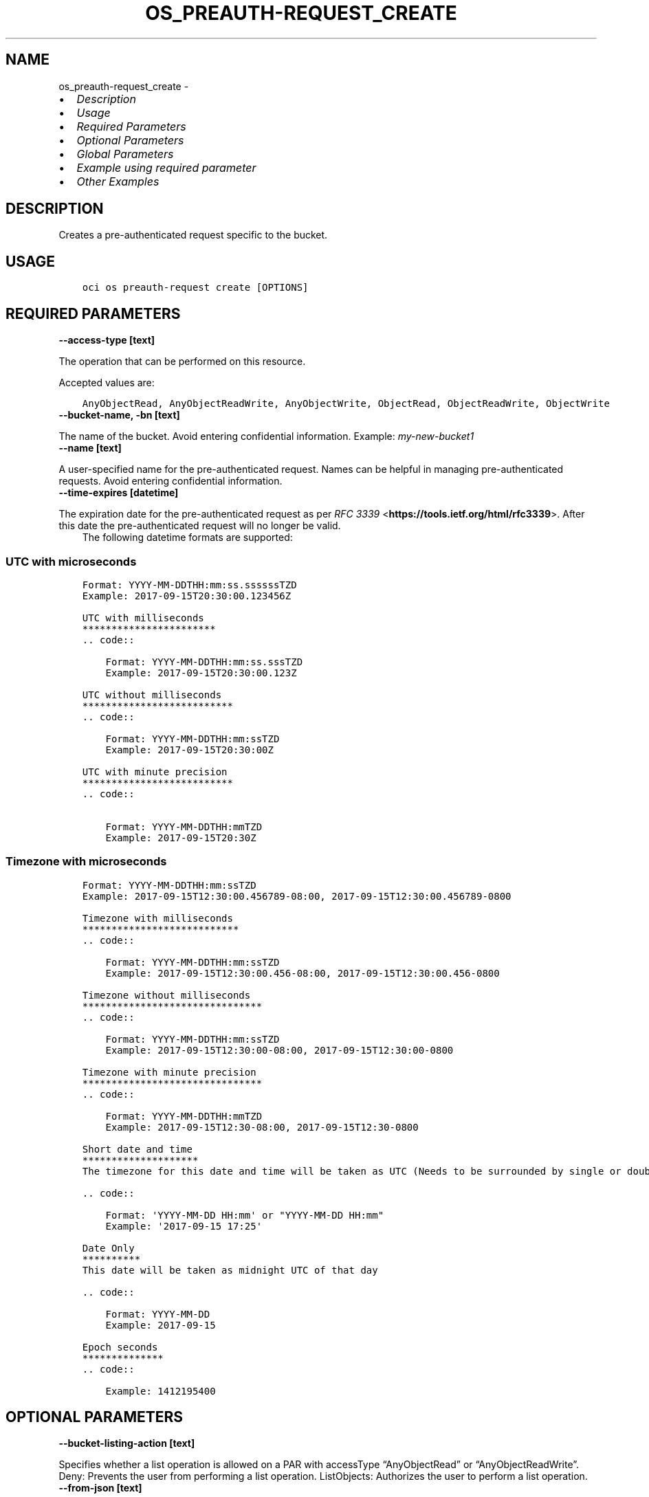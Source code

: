.\" Man page generated from reStructuredText.
.
.TH "OS_PREAUTH-REQUEST_CREATE" "1" "Apr 15, 2024" "3.39.1" "OCI CLI Command Reference"
.SH NAME
os_preauth-request_create \- 
.
.nr rst2man-indent-level 0
.
.de1 rstReportMargin
\\$1 \\n[an-margin]
level \\n[rst2man-indent-level]
level margin: \\n[rst2man-indent\\n[rst2man-indent-level]]
-
\\n[rst2man-indent0]
\\n[rst2man-indent1]
\\n[rst2man-indent2]
..
.de1 INDENT
.\" .rstReportMargin pre:
. RS \\$1
. nr rst2man-indent\\n[rst2man-indent-level] \\n[an-margin]
. nr rst2man-indent-level +1
.\" .rstReportMargin post:
..
.de UNINDENT
. RE
.\" indent \\n[an-margin]
.\" old: \\n[rst2man-indent\\n[rst2man-indent-level]]
.nr rst2man-indent-level -1
.\" new: \\n[rst2man-indent\\n[rst2man-indent-level]]
.in \\n[rst2man-indent\\n[rst2man-indent-level]]u
..
.INDENT 0.0
.IP \(bu 2
\fI\%Description\fP
.IP \(bu 2
\fI\%Usage\fP
.IP \(bu 2
\fI\%Required Parameters\fP
.IP \(bu 2
\fI\%Optional Parameters\fP
.IP \(bu 2
\fI\%Global Parameters\fP
.IP \(bu 2
\fI\%Example using required parameter\fP
.IP \(bu 2
\fI\%Other Examples\fP
.UNINDENT
.SH DESCRIPTION
.sp
Creates a pre\-authenticated request specific to the bucket.
.SH USAGE
.INDENT 0.0
.INDENT 3.5
.sp
.nf
.ft C
oci os preauth\-request create [OPTIONS]
.ft P
.fi
.UNINDENT
.UNINDENT
.SH REQUIRED PARAMETERS
.INDENT 0.0
.TP
.B \-\-access\-type [text]
.UNINDENT
.sp
The operation that can be performed on this resource.
.sp
Accepted values are:
.INDENT 0.0
.INDENT 3.5
.sp
.nf
.ft C
AnyObjectRead, AnyObjectReadWrite, AnyObjectWrite, ObjectRead, ObjectReadWrite, ObjectWrite
.ft P
.fi
.UNINDENT
.UNINDENT
.INDENT 0.0
.TP
.B \-\-bucket\-name, \-bn [text]
.UNINDENT
.sp
The name of the bucket. Avoid entering confidential information. Example: \fImy\-new\-bucket1\fP
.INDENT 0.0
.TP
.B \-\-name [text]
.UNINDENT
.sp
A user\-specified name for the pre\-authenticated request. Names can be helpful in managing pre\-authenticated requests. Avoid entering confidential information.
.INDENT 0.0
.TP
.B \-\-time\-expires [datetime]
.UNINDENT
.sp
The expiration date for the pre\-authenticated request as per \fI\%RFC 3339\fP <\fBhttps://tools.ietf.org/html/rfc3339\fP>\&. After this date the pre\-authenticated request will no longer be valid.
.INDENT 0.0
.INDENT 3.5
The following datetime formats are supported:
.UNINDENT
.UNINDENT
.SS UTC with microseconds
.INDENT 0.0
.INDENT 3.5
.sp
.nf
.ft C
Format: YYYY\-MM\-DDTHH:mm:ss.ssssssTZD
Example: 2017\-09\-15T20:30:00.123456Z

UTC with milliseconds
***********************
\&.. code::

    Format: YYYY\-MM\-DDTHH:mm:ss.sssTZD
    Example: 2017\-09\-15T20:30:00.123Z

UTC without milliseconds
**************************
\&.. code::

    Format: YYYY\-MM\-DDTHH:mm:ssTZD
    Example: 2017\-09\-15T20:30:00Z

UTC with minute precision
**************************
\&.. code::

    Format: YYYY\-MM\-DDTHH:mmTZD
    Example: 2017\-09\-15T20:30Z
.ft P
.fi
.UNINDENT
.UNINDENT
.SS Timezone with microseconds
.INDENT 0.0
.INDENT 3.5
.sp
.nf
.ft C
Format: YYYY\-MM\-DDTHH:mm:ssTZD
Example: 2017\-09\-15T12:30:00.456789\-08:00, 2017\-09\-15T12:30:00.456789\-0800

Timezone with milliseconds
***************************
\&.. code::

    Format: YYYY\-MM\-DDTHH:mm:ssTZD
    Example: 2017\-09\-15T12:30:00.456\-08:00, 2017\-09\-15T12:30:00.456\-0800

Timezone without milliseconds
*******************************
\&.. code::

    Format: YYYY\-MM\-DDTHH:mm:ssTZD
    Example: 2017\-09\-15T12:30:00\-08:00, 2017\-09\-15T12:30:00\-0800

Timezone with minute precision
*******************************
\&.. code::

    Format: YYYY\-MM\-DDTHH:mmTZD
    Example: 2017\-09\-15T12:30\-08:00, 2017\-09\-15T12:30\-0800

Short date and time
********************
The timezone for this date and time will be taken as UTC (Needs to be surrounded by single or double quotes)

\&.. code::

    Format: \(aqYYYY\-MM\-DD HH:mm\(aq or "YYYY\-MM\-DD HH:mm"
    Example: \(aq2017\-09\-15 17:25\(aq

Date Only
**********
This date will be taken as midnight UTC of that day

\&.. code::

    Format: YYYY\-MM\-DD
    Example: 2017\-09\-15

Epoch seconds
**************
\&.. code::

    Example: 1412195400
.ft P
.fi
.UNINDENT
.UNINDENT
.SH OPTIONAL PARAMETERS
.INDENT 0.0
.TP
.B \-\-bucket\-listing\-action [text]
.UNINDENT
.sp
Specifies whether a list operation is allowed on a PAR with accessType “AnyObjectRead” or “AnyObjectReadWrite”. Deny: Prevents the user from performing a list operation. ListObjects: Authorizes the user to perform a list operation.
.INDENT 0.0
.TP
.B \-\-from\-json [text]
.UNINDENT
.sp
Provide input to this command as a JSON document from a file using the \fI\%file://path\-to/file\fP syntax.
.sp
The \fB\-\-generate\-full\-command\-json\-input\fP option can be used to generate a sample json file to be used with this command option. The key names are pre\-populated and match the command option names (converted to camelCase format, e.g. compartment\-id –> compartmentId), while the values of the keys need to be populated by the user before using the sample file as an input to this command. For any command option that accepts multiple values, the value of the key can be a JSON array.
.sp
Options can still be provided on the command line. If an option exists in both the JSON document and the command line then the command line specified value will be used.
.sp
For examples on usage of this option, please see our “using CLI with advanced JSON options” link: \fI\%https://docs.cloud.oracle.com/iaas/Content/API/SDKDocs/cliusing.htm#AdvancedJSONOptions\fP
.INDENT 0.0
.TP
.B \-\-namespace\-name, \-\-namespace, \-ns [text]
.UNINDENT
.sp
The Object Storage namespace used for the request. If not provided, this parameter will be obtained internally using a call to ‘oci os ns get’
.INDENT 0.0
.TP
.B \-\-object\-name, \-on [text]
.UNINDENT
.sp
The name of the object that is being granted access to by the pre\-authenticated request. Avoid entering confidential information. The object name can be null and if so, the pre\-authenticated request grants access to the entire bucket if the access type allows that. The object name can be a prefix as well, in that case pre\-authenticated request grants access to all the objects within the bucket starting with that prefix provided that we have the correct access type.
.SH GLOBAL PARAMETERS
.sp
Use \fBoci \-\-help\fP for help on global parameters.
.sp
\fB\-\-auth\-purpose\fP, \fB\-\-auth\fP, \fB\-\-cert\-bundle\fP, \fB\-\-cli\-auto\-prompt\fP, \fB\-\-cli\-rc\-file\fP, \fB\-\-config\-file\fP, \fB\-\-connection\-timeout\fP, \fB\-\-debug\fP, \fB\-\-defaults\-file\fP, \fB\-\-endpoint\fP, \fB\-\-generate\-full\-command\-json\-input\fP, \fB\-\-generate\-param\-json\-input\fP, \fB\-\-help\fP, \fB\-\-latest\-version\fP, \fB\-\-max\-retries\fP, \fB\-\-no\-retry\fP, \fB\-\-opc\-client\-request\-id\fP, \fB\-\-opc\-request\-id\fP, \fB\-\-output\fP, \fB\-\-profile\fP, \fB\-\-proxy\fP, \fB\-\-query\fP, \fB\-\-raw\-output\fP, \fB\-\-read\-timeout\fP, \fB\-\-realm\-specific\-endpoint\fP, \fB\-\-region\fP, \fB\-\-release\-info\fP, \fB\-\-request\-id\fP, \fB\-\-version\fP, \fB\-?\fP, \fB\-d\fP, \fB\-h\fP, \fB\-i\fP, \fB\-v\fP
.SH EXAMPLE USING REQUIRED PARAMETER
.sp
Copy the following CLI commands into a file named example.sh. Run the command by typing “bash example.sh” and replacing the example parameters with your own.
.sp
Please note this sample will only work in the POSIX\-compliant bash\-like shell. You need to set up \fI\%the OCI configuration\fP <\fBhttps://docs.oracle.com/en-us/iaas/Content/API/SDKDocs/cliinstall.htm#configfile\fP> and \fI\%appropriate security policies\fP <\fBhttps://docs.oracle.com/en-us/iaas/Content/Identity/Concepts/policygetstarted.htm\fP> before trying the examples.
.INDENT 0.0
.INDENT 3.5
.sp
.nf
.ft C
    export access_type=<substitute\-value\-of\-access_type> # https://docs.cloud.oracle.com/en\-us/iaas/tools/oci\-cli/latest/oci_cli_docs/cmdref/os/preauth\-request/create.html#cmdoption\-access\-type
    export bucket_name=<substitute\-value\-of\-bucket_name> # https://docs.cloud.oracle.com/en\-us/iaas/tools/oci\-cli/latest/oci_cli_docs/cmdref/os/preauth\-request/create.html#cmdoption\-bucket\-name
    export name=<substitute\-value\-of\-name> # https://docs.cloud.oracle.com/en\-us/iaas/tools/oci\-cli/latest/oci_cli_docs/cmdref/os/preauth\-request/create.html#cmdoption\-name
    export time_expires=<substitute\-value\-of\-time_expires> # https://docs.cloud.oracle.com/en\-us/iaas/tools/oci\-cli/latest/oci_cli_docs/cmdref/os/preauth\-request/create.html#cmdoption\-time\-expires

    oci os preauth\-request create \-\-access\-type $access_type \-\-bucket\-name $bucket_name \-\-name $name \-\-time\-expires $time_expires
.ft P
.fi
.UNINDENT
.UNINDENT
.SH OTHER EXAMPLES
.sp
Creates a pre\-authenticated request specific to the bucket with specified name and expiration datetime.
.INDENT 0.0
.INDENT 3.5
.sp
.nf
.ft C
 oci os preauth\-request create \-bn bucket\-client \-\-access\-type AnyObjectRead \-\-name new\-preauth\-request \-\-time\-expires 2022\-11\-23
.ft P
.fi
.UNINDENT
.UNINDENT
.INDENT 0.0
.INDENT 3.5
.sp
.nf
.ft C
{
 "data": {
      "access\-type": "AnyObjectRead",
      "access\-uri": "/p/XRTduQ7RtO\-iBy9zTzoPbajS3rYLMPS_\-2iYWrII2UgzNXoLuTWpXg1aM\-k8tsSF/n/bmcostests/b/bucket\-client/o/",
      "bucket\-listing\-action": "Deny",
      "id": "nEWl5a8KzExZz55faioLMeFDcPXqlLHMwRAufcGxi3dAyZZim7S3OOv6fBhTFUmO",
      "name": "new\-preauth\-request",
      "object\-name": null,
      "time\-created": "2022\-11\-22T12:38:42.787000+00:00",
      "time\-expires": "2022\-11\-23T00:00:00+00:00"
 }
}
.ft P
.fi
.UNINDENT
.UNINDENT
.sp
Creates a pre\-authenticated request specific to the bucket, with specified bucket listing action
.INDENT 0.0
.INDENT 3.5
.sp
.nf
.ft C
 oci os preauth\-request create \-bn bucket\-client \-\-access\-type AnyObjectRead \-\-name new\-preauth\-request \-\-time\-expires 2022\-11\-23 \-\-bucket\-listing\-action ListObjects
.ft P
.fi
.UNINDENT
.UNINDENT
.INDENT 0.0
.INDENT 3.5
.sp
.nf
.ft C
{
 "data": {
      "access\-type": "AnyObjectRead",
      "access\-uri": "/p/C9JSRajonB3TzBc5OxUHoAqRu3yA\-vM48AouxrlIvZkiNbjyKkgFlC_D4j2VvgE_/n/bmcostests/b/bucket\-client/o/",
      "bucket\-listing\-action": "ListObjects",
      "id": "YvXG0ZKZ6G+H/nGGoyOZ8OuOJNSm3k2rjIozb47ZQ0wi6MpWkXfkC/GwmlaJLMeE",
      "name": "new\-preauth\-request",
      "object\-name": null,
      "time\-created": "2022\-11\-22T12:50:27.298000+00:00",
      "time\-expires": "2022\-11\-23T00:00:00+00:00"
 }
}
.ft P
.fi
.UNINDENT
.UNINDENT
.sp
Creates a pre\-authenticated request specific to the bucket in the specified namespace
.INDENT 0.0
.INDENT 3.5
.sp
.nf
.ft C
 oci os preauth\-request create \-bn bucket\-client \-\-access\-type AnyObjectRead \-\-name new\-preauth\-request \-\-time\-expires 2022\-11\-23 \-ns bmcostests
.ft P
.fi
.UNINDENT
.UNINDENT
.INDENT 0.0
.INDENT 3.5
.sp
.nf
.ft C
{
 "data": {
      "access\-type": "AnyObjectRead",
      "access\-uri": "/p/puBl4us9a84DxMU4y0_Cyx_73bgHv7oJmDTE1nlyWd4U1fx3sGYGPt61Ygl\-PGeL/n/bmcostests/b/bucket\-client/o/",
      "bucket\-listing\-action": "Deny",
      "id": "h1fF4fq+1/aSDWJAEtnqcBolbzjmQ5d1h+5WK5VAVt50f2YmVQW/SLoYuqA4djLE",
      "name": "new\-preauth\-request",
      "object\-name": null,
      "time\-created": "2022\-11\-22T12:52:09.560000+00:00",
      "time\-expires": "2022\-11\-23T00:00:00+00:00"
 }
}
.ft P
.fi
.UNINDENT
.UNINDENT
.sp
Creates a pre\-authenticated request specific to the bucket for the specified object
.INDENT 0.0
.INDENT 3.5
.sp
.nf
.ft C
 oci os preauth\-request create \-bn bucket\-client \-\-access\-type AnyObjectRead \-\-name new\-preauth\-request \-\-time\-expires 2022\-11\-23 \-on test.txt
.ft P
.fi
.UNINDENT
.UNINDENT
.INDENT 0.0
.INDENT 3.5
.sp
.nf
.ft C
{
 "data": {
      "access\-type": "AnyObjectRead",
      "access\-uri": "/p/kutrddRZ9NwaVHNLl0YaLPbGW8BnAswVV2uDQlyw0ZOk598D1s8yAnX4gL3IpAxd/n/bmcostests/b/bucket\-client/o/",
      "bucket\-listing\-action": "Deny",
      "id": "Yiq0FgAlVshUPr0UJPm9p1IHzZiUZltFgDTb2Lwzgt6ykFdCFrETsvTBcgoeNpn/",
      "name": "new\-preauth\-request",
      "object\-name": "test.txt",
      "time\-created": "2022\-11\-22T12:53:29.527000+00:00",
      "time\-expires": "2022\-11\-23T00:00:00+00:00"
 }
}
.ft P
.fi
.UNINDENT
.UNINDENT
.sp
Creates a pre\-authenticated request specific to the bucket, with input from the specified JSON
.INDENT 0.0
.INDENT 3.5
.sp
.nf
.ft C
 oci os preauth\-request create \-\-from\-json \(aq{ "accessType": "AnyObjectReadWrite", "bucketListingAction": "ListObjects", "bucketName": "bucket\-client", "name": "new\-preauth\-request", "namespace": "bmcostests", "objectName": "test.txt", "timeExpires": "2022\-11\-23T00:00:00+00:00" }\(aq
.ft P
.fi
.UNINDENT
.UNINDENT
.INDENT 0.0
.INDENT 3.5
.sp
.nf
.ft C
{
 "data": {
      "access\-type": "AnyObjectReadWrite",
      "access\-uri": "/p/viViJceinUXkdHSpHo5wooYLzmZ9RR9mugHJQk_GclCXe9IQ7v48g8GACsgWrAV2/n/bmcostests/b/bucket\-client/o/",
      "bucket\-listing\-action": "ListObjects",
      "id": "iuR/4bY/qNrekZLJi+5NztwKNgwDNCGwBg5FLj0KVOk/guxGVXgW+yiuLde00XJS",
      "name": "new\-preauth\-request",
      "object\-name": "test.txt",
      "time\-created": "2022\-11\-22T12:58:22.956000+00:00",
      "time\-expires": "2022\-11\-23T00:00:00+00:00"
 }
}
.ft P
.fi
.UNINDENT
.UNINDENT
.SH AUTHOR
Oracle
.SH COPYRIGHT
2016, 2024, Oracle
.\" Generated by docutils manpage writer.
.
